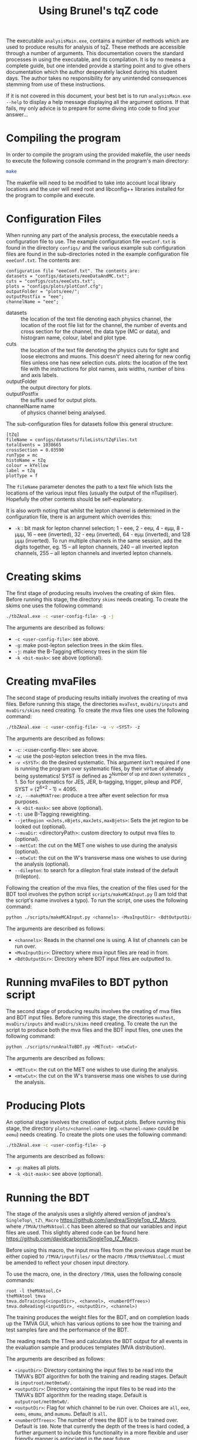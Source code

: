 #+TITLE: Using Brunel's tqZ code

The executable =analysisMain.exe=, contains a number of methods which
are used to produce results for analysis of tqZ. These methods are
accessible through a number of arguments. This documentation covers the
standard processes in using the executable, and its compilation. It is
by no means a complete guide, but one intended provide a starting point
and to give others documentation which the author desperately lacked
during his student days. The author takes no responsibility for any
unintended consequences stemming from use of these instructions.

If it is not covered in this document, your best bet is to run
=analysisMain.exe --help= to display a help message displaying all the
argument options. If that fails, my only advice is to prepare for some
diving into code to find your answer...

* Compiling the program

In order to compile the program using the provided makefile, the user
needs to execute the following console command in the program's main
directory:

#+BEGIN_SRC sh
    make 
#+END_SRC

The makefile will need to be modified to take into account local library
locations and the user will need root and libconfig++ libraries installed for
the program to compile and execute.

* Configuration Files

When running any part of the analysis process, the executable needs a
configuration file to use. The example configuration file =eeeConf.txt=
is found in the directory =configs/= and the various example sub
configuration files are found in the sub-directories noted in the
example configuration file =eeeConf.txt=. The contents are:

#+BEGIN_EXAMPLE
    configuration file "eeeConf.txt". The contents are:
    datasets = "configs/datasets/eeeDataAndMC.txt";
    cuts = "configs/cuts/eeeCuts.txt";
    plots = "configs/plots/plotConf.cfg";
    outputFolder = "plots/eee/";
    outputPostfix = "eee";
    channelName = "eee";
#+END_EXAMPLE

-  datasets :: the location of the text file denoting each physics
   channel, the location of the root file list for the channel, the
   number of events and cross section for the channel, the data type (MC
   or data), and histogram name, colour, label and plot type.
-  cuts :: the location of the text file denoting the physics cuts for
   tight and loose electrons and muons. This doesn't' need altering for
   new config files unless one has new selection cuts. plots: the
   location of the text file with the instructions for plot names, axis
   widths, number of bins and axis labels.
-  outputFolder :: the output directory for plots.
-  outputPostfix :: the suffix used for output plots.
-  channelName name :: of physics channel being analysed.

The sub-configuration files for datasets follow this general structure:

#+BEGIN_EXAMPLE
    [tZq]
    fileName = configs/datasets/fileLists/tZqFiles.txt
    totalEvents = 1038665
    crossSection = 0.03590
    runType = mc
    histoName = tZq
    colour = kYellow
    label = tZq
    plotType = f
#+END_EXAMPLE

The =fileName= parameter denotes the path to a text file which lists the
locations of the various input files (usually the output of the
nTupiliser). Hopefully the other contents should be self-explanatory.

It is also worth noting that whilst the lepton channel is determined in
the configuration file, there is an argument which overrides this:

-  =-k= : bit mask for lepton channel selection; 1 - eee, 2 - eeµ, 4 - eµµ, 8 -
   µµµ, 16 -- eee (inverted), 32 - eeµ (inverted), 64 - eµµ (inverted), and 128
   µµµ (inverted). To run multiple channels in the same session, add the digits
   together, eg. 15 -- all lepton channels, 240 -- all inverted lepton channels,
   255 -- all lepton channels and inverted lepton channels.

* Creating skims

The first stage of producing results involves the creating of skim
files. Before running this stage, the directory =skims= needs creating.
To create the skims one uses the following command:

#+BEGIN_SRC sh
    ./tbZAnal.exe -c <user-config-file> -g -j
#+END_SRC

The arguments are described as follows:

-  =-c <user-config-file>=: see above.
-  =-g=: make post-lepton selection trees in the skim files.
-  =-j=: make the B-Tagging efficiency trees in the skim file
-  =-k <bit-mask>=: see above (optional).

* Creating mvaFiles

The second stage of producing results initially involves the creating of
mva files. Before running this stage, the directories =mvaTest=,
=mvaDirs/inputs= and =mvaDirs/skims= need creating. To create the mva
files one uses the following command:

#+BEGIN_SRC sh
    ./tbZAnal.exe -c <user-config-file> -u -v <SYST> -z
#+END_SRC

The arguments are described as follows:

-  =-c=: :<user-config-file>: see above.
-  =-u=: use the post-lepton selection trees in the mva files.
-  =-v <SYST>=: do the desired systematic. This argument isn't required if one
  is running the program over systematic files, by their virtue of already being
  systematics! SYST is defined as 2^{Number of up and down systematics} - 1. So
  for systematics for JES, JER, b-tagging, trigger, pileup and PDF, SYST =
  (2^{6\times2} - 1) = 4095.
-  =-z, --makeMVATree=: produce a tree after event selection for mva
   purposes.
-  =-k <bit-mask>=: see above (optional).
-  =-t:= use B-Tagging reweighting.
-  =--jetRegion <nJets,nBjets,maxJets,maxBjets>=: Sets the jet region to
   be looked out (optional).
-  =--mvaDir=: <directoryPath>: custom directory to output mva
   files to (optional).
-  =--metCut=: the cut on the MET one wishes to use during the analysis
   (optional).
-  =--mtwCut=: the cut on the W's transverse mass one wishes to use
   during the analysis (optional).
-  =--dilepton=: to search for a dilepton final state instead of the
   default (trilepton).

Following the creation of the mva files, the creation of the files used
for the BDT tool involves the python script =scripts/makeMCAInput.py= (I
am told that the script's name involves a typo). To run the script, one
uses the following command:

#+BEGIN_SRC sh
    python ./scripts/makeMCAInput.py <channels> <MvaInputDir> <BdtOutputDir>
#+END_SRC

The arguments are described as follows:

-  =<channels>=: Reads in the channel one is using. A list of channels
   can be run over.
-  =<MvaInputDir>=: Directory where mva input files are read in from.
-  =<BdtOutputDir>=: Directory where BDT input files are outputted to.

* Running mvaFiles to BDT python script

The second stage of producing results involves the creating of mva files
and BDT input files. Before running this stage, the directories
=mvaTest=, =mvaDirs/inputs= and =mvaDirs/skims= need creating. To create
the run the script to produce both the mva files and the BDT input
files, one uses the following command:

#+BEGIN_SRC sh
    python ./scripts/runAnalToBDT.py <METcut> <mtwCut>
#+END_SRC

The arguments are described as follows:

-  =<METcut>=: the cut on the MET one wishes to use during the analysis.
-  =<mtwCut>=: the cut on the W's transverse mass one wishes to use
   during the analysis.

* Producing Plots

An optional stage involves the creation of output plots. Before running
this stage, the directory =plots/<channel-name>= (eg. =<channel-name>=
could be =eemu=) needs creating. To create the plots one uses the
following command:

#+BEGIN_SRC sh
    ./tbZAnal.exe -c <user-config-file> -p
#+END_SRC

The arguments are described as follows:
-  =-p=: makes all plots.
-  =-k <bit-mask>=: see above (optional).

* Running the BDT

The stage of the analysis uses a slightly altered version of jandrea's
=SingleTop\_tZ\_Macro= [[https://github.com/jandrea/SingleTop_tZ_Macro]],
where =/TMVA/theMVAtool.C= has been altered so that our variables and
input files are used. This slightly altered code can be found here
[[https://github.com/davidcarbonis/SingleTop_tZ_Macro]].

Before using this macro, the input mva files from the previous stage
must be either copied to =/TMVA/inputfiles/= or the macro
=/TMVA/theMVAtool.C= must be amended to reflect your chosen input
directory.

To use the macro, one, in the directory =/TMVA=, uses the following
console commands:

#+BEGIN_SRC c++
    root -l theMVAtool.C+
    theMVAtool tmva
    tmva.doTraining(<inputDir>, <channel>, <numberOfTrees>)
    tmva.doReading(<inputDir>, <outputDir>, <channel>)
#+END_SRC

The training produces the weight files for the BDT, and on completion
loads up the TMVA GUI, which has various options to see how the training
and test samples fare and the performance of the BDT.

The reading reads the TTree and calculates the BDT output for all events
in the evaluation sample and produces templates (MVA distribution).

The arguments are described as follows:

-  =<inputDir>=: Directory containing the input files to be read into
   the TMVA's BDT algorithm for both the training and reading stages.
   Default is =inputroot/met0mtw0/=.
-  =<outputDir>=: Directory containing the input files to be read into
   the TMVA's BDT algorithm for the reading stage. Default is
   =outputroot/met0mtw0/=.
-  =<outputDir>=: Flag for which channel to be run over. Choices are
   =all=, =eee=, =eemu=, =emumu=, and =mumumu=. Default is =all=.
-  =<numberOfTrees>=: The number of trees the BDT is to be trained over.
   Default is =100=. Note that currently the depth of the trees is hard
   coded, a further argument to include this functionality in a more
   flexible and user friendly manner is antipciated in the near future.

* Producing input for theta

Following running the training and reading of the BDT trees in stage 3,
one can create the files necessary to run theta with. The directory
=/TMVA/TemplateRootFiles= must exist. Firstly, the output files from the
previous step need to be merged, through the following console commands
(or for whichever channel you wish to run over):

#+BEGIN_SRC sh
    hadd outputroot/output_merged.root outputroot/.../output_all_*.root
    hadd outputroot/output_merged_eee.root outputroot/.../output_eee_*.root
    hadd outputroot/output_merged_eemu.root outputroot/.../output_eemu_*.root
    hadd outputroot/output_merged_emumu.root outputroot/.../output_emumu_*.root
    hadd outputroot/output_merged_mumumu.root outputroot/.../output_mumumu_*.root
#+END_SRC

Following this, to use the macro which produces the input files for
theta, use the following console command:

#+BEGIN_SRC sh
    root -l ProdTemplate.C+
#+END_SRC

Following this, the output (input for theta) is found in
=/TMVA/TemplateRootFiles=. Note, if you are creating the output for
different cuts, the =ProdTemplate.C= output names won't label the cut
which has been run over.

* Systematics

Currently the analysis code looks after the following systematics:

-  Trigger systematics
-  Jet Energy Resolution (JER) systematics
-  Jet Energy correction Scale factor (JES) systematics
-  Pileup systematics
-  b-tagging systematics
-  Parton-Distribution-Function (PDF) systematics
-  Below is a brief guide as to where they are located and how to up

Below is a brief guide as to where they are located and how to update
them.

Renormalisation and Factorisation Scale Factors are not implemented yet,
but are explained below also.

** Trigger Systematics

For the trigger systematics, the Scale Factors (SF) are applied to MC
datasets only. The relevant code can be found on lines 876-929 in
=src/common/analysisAlgo.cpp=. Currently the SF values for the various
lepton searches are hard-coded, but it is intended to separate them from
the main body of code into a separate function. The values for the SFs
can be found here:

https://twiki.cern.ch/twiki/bin/view/CMS/TopTrigger#Trigger_scale_factors.

The trilepton SFs have not been updated since Run 1 since the Run 2
analyses are focusing on the dilepton final state.

** JER Systematics

For the JER systematics, the Scale Factors (SF) are applied to MC
datasets only. The relevant code can be found in the function
=Cuts::getJetLVec= in =src/common/cutClass.cpp=. Currently the SF values
for the JER SFs are hard-coded (in various eta bins), but it is intended
that these values will be retrieved via CMSSW and stored in nTuples
during the next generation of nTuples. The values for the SFs can be
found here:

[[https://twiki.cern.ch/twiki/bin/viewauth/CMS/JetResolution#MC_truth_JER_at_13_TeV_new]]

Depending on whether the RECO jet is "well matched" to a GEN jet or not (i.e.
dR < R_{cone} / 2), the jet transverse momentum is smeared in one of two ways so
that the pT resolution would be the same as we would measure it in data.

Well matched jets: scaling. Scale corrected p_{T} based on the p_{T} difference
between RECO and GEN jets using:

p_{T} \to \max(0, p_{T}^{GEN} + SF(p_{T}^{RECO} - p_{T}^{GEN}))

Poorly matched jets: smearing. Randomly smear the RECO jet p_{T} using a
Gaussian of width:

\sigma_{SF} √(SF^{2} - 1)

** JES Systematics

For the JES systematics, the Scale Factors (SF) are applied to MC datasets only.
The relevant code can be found in the function =Cuts::getJECUncertainity= in
=src/common/cutClass.cpp=, and it is called in the =Cuts::getJetLVec= function
in the same file. This function applies the Jet Energy Correction Uncertainties,
which are read in from a text file. This text file is loaded by the function
=Cuts::initialiseJECCors= in the same file. In the future, it is intended that
these uncertainties will be retrieved via CMSSW and stored in nTuples during the
next generation of nTuples.

** Pileup Systematics

The pileup model we use has several sources of systematic error: uncertainty in
the number of interactions, systematic shifts in the reweighting process, and
other effects (see
[[https://twiki.cern.ch/twiki/bin/view/CMS/PileupSystematicErrors]] for a more
complete description).

The MC pileup file is created by running the following ROOT macro:

#+BEGIN_SRC sh
    root -l scripts/createPileUpMC.C
#+END_SRC

The macro contains the entries of the histogram to be filled. These values can
be found...

The data pileup files are created by executing the following in the relevant
CMSSW release:

#+BEGIN_SRC sh
    pileupCalc.py -i MyAnalysisJSON.txt --inputLumiJSON pileup_latest.txt --
    calcMode true --minBiasXsec 69000 --maxPileupBin 50 --numPileupBins 50
    MyDataPileupHistogram.root
#+END_SRC

Where =MyAnalysisJSON.txt= is the JSON used in creating the data nTuples,
=pileup_latest.txt= is the latest pileup JSON For scale up/down, just vary the
inelastic cross-section by the prescribed uncertainty (currently +/- 2.7%).

For further info, see:

[[https://twiki.cern.ch/twiki/bin/view/CMS/PileupJSONFileforData#2015_Pileup_JSON_Files]]

The latest JSON file for pileup can be found here:

#+BEGIN_EXAMPLE
    afs/cern.ch/cms/CAF/CMSCOMM/COMM_DQM/certification/Collisions15/13TeV/PileUp/pileup_latest.txt
#+END_EXAMPLE

** Tagging Systematics

The b-tagging systematics require b-tagging efficiency plots to be
created. These b-tag efficiency plots are made for the MC samples in the
=Cuts::makeJetCuts= function in =src/common/cutClass.cpp=.

Using these plots, the function =Cuts::getBWeight= in the same file
reads out these efficiencies and loads the scale factors from
comma-separated-value files using the =BTagCalibration= class provided
by CMS. The current csv files can be found here:

[[https://twiki.cern.ch/twiki/bin/viewauth/CMS/BtagRecommendation76X]]

** PDF Systematics:

The PDF systematics are applied between lines 944-983 in
=src/common/analysisAlgo.cpp= and the function used is initialised on
line 584 of the same file. It is intended to separate these parts of the
code from the main body of code into a separate function in the near
future. The current PDF set to be used can be found here:

[[https://twiki.cern.ch/twiki/bin/view/CMS/TopSystematics#PDF_uncertainties]]

** Factorisation and Renormalisation Scales and Matching Scale Systematics

In the past dedicated MC samples with factorisation and renormalisation
coherently varied scales for the Matrix Element (ME) and Parton Shower
(PS) step of the generator were required. For Run 2 we the per-event
weights in the generator are available at miniAOD level and can be used
to reweight the event for the factorisation and renormalisation effects.
Whilst these weights are saved in the nTuples, their use is not yet
implemented in the analysis code. This is intended to be done when more
progress at the earlier stages of the analysis have made more progress.

It is worth noting that tW samples do not have these event weights, as
scale variations are not possible via LHE weights in Powerheg V1 and
this process is not available in Powerheg V2 yet.

* Potential Problems

Users are recommended not to run Crab3 setup scripts before using this
program. It has been found that this can cause compilation issues when
using the makefile and also causes problems when using the python
scripts as it apparently unloads NumPy.
